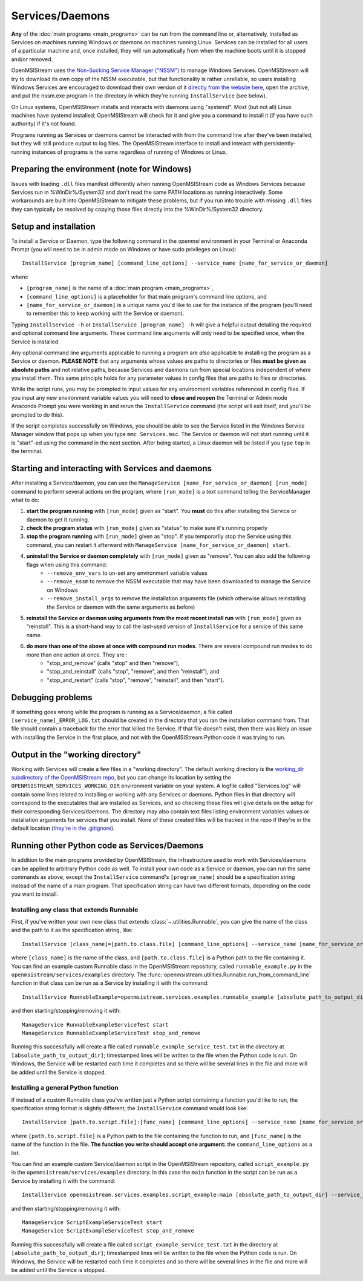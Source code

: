 ================
Services/Daemons
================

**Any** of the :doc:`main programs <main_programs>` can be run from the command line or, alternatively, installed as Services on machines running Windows or daemons on machines running Linux. Services can be installed for all users of a particular machine and, once installed, they will run automatically from when the machine boots until it is stopped and/or removed. 

OpenMSIStream uses `the Non-Sucking Service Manager ("NSSM") <https://nssm.cc/>`_ to manage Windows Services. OpenMSIStream will try to download its own copy of the NSSM executable, but that functionality is rather unreliable, so users installing Windows Services are encouraged to download their own version of it `directly from the website here <https://nssm.cc/release/nssm-2.24.zip>`_, open the archive, and put the nssm.exe program in the directory in which they're running ``InstallService`` (see below).

On Linux systems, OpenMSIStream installs and interacts with daemons using "systemd". Most (but not all) Linux machines have systemd installed; OpenMSIStream will check for it and give you a command to install it (if you have such authority) if it's not found.

Programs running as Services or daemons cannot be interacted with from the command line after they've been installed, but they will still produce output to log files. The OpenMSIStream interface to install and interact with persistently-running instances of programs is the same regardless of running of Windows or Linux.

Preparing the environment (note for Windows)
--------------------------------------------

Issues with loading ``.dll`` files manifest differently when running OpenMSIStream code as Windows Services because Services run in %WinDir%/System32 and don't read the same PATH locations as running interactively. Some workarounds are built into OpenMSIStream to mitigate these problems, but if you run into trouble with missing ``.dll`` files they can typically be resolved by copying those files directly into the %WinDir%/System32 directory.

Setup and installation
----------------------

To install a Service or Daemon, type the following command in the `openmsi` environment in your Terminal or Anaconda Prompt (you will need to be in admin mode on Windows or have sudo privileges on Linux)::

    InstallService [program_name] [command_line_options] --service_name [name_for_service_or_daemon]

where:

* ``[program_name]`` is the name of a :doc:`main program <main_programs>`, 
* ``[command_line_options]`` is a placeholder for that main program's command line options, and 
* ``[name_for_service_or_daemon]`` is a unique name you'd like to use for the instance of the program (you'll need to remember this to keep working with the Service or daemon). 

Typing ``InstallService -h`` or ``InstallService [program_name] -h`` will give a helpful output detailing the required and optional command line arguments. These command line arguments will only need to be specified once, when the Service is installed.

Any optional command line arguments applicable to running a program are *also* applicable to installing the program as a Service or daemon. **PLEASE NOTE** that any arguments whose values are paths to directories or files **must be given as absolute paths** and not relative paths, because Services and daemons run from special locations independent of where you install them. This same principle holds for any parameter values in config files that are paths to files or directories. 

While the script runs, you may be prompted to input values for any environment variables referenced in config files. If you input any new environment variable values you will need to **close and reopen** the Terminal or Admin mode Anaconda Prompt you were working in and rerun the ``InstallService`` command (the script will exit itself, and you'll be prompted to do this).

If the script completes successfully on Windows, you should be able to see the Service listed in the Windows Service Manager window that pops up when you type ``mmc Services.msc``. The Service or daemon will not start running until it is "start"-ed using the command in the next section. After being started, a Linux daemon will be listed if you type ``top`` in the terminal.

Starting and interacting with Services and daemons
--------------------------------------------------

After installing a Service/daemon, you can use the ``ManageService [name_for_service_or_daemon] [run_mode]`` command to perform several actions on the program, where ``[run_mode]`` is a text command telling the ServiceManager what to do:

#. **start the program running** with ``[run_mode]`` given as "start". You **must** do this after installing the Service or daemon to get it running.
#. **check the program status** with ``[run_mode]`` given as "status" to make sure it's running properly
#. **stop the program running** with ``[run_mode]`` given as "stop". If you temporarily stop the Service using this command, you can restart it afterward with ``ManageService [name_for_service_or_daemon] start``.
#. **uninstall the Service or daemon completely** with ``[run_mode]`` given as "remove". You can also add the following flags when using this command:
    * ``--remove_env_vars`` to un-set any environment variable values
    * ``--remove_nssm`` to remove the NSSM executable that may have been downloaded to manage the Service on Windows 
    * ``--remove_install_args`` to remove the installation arguments file (which otherwise allows reinstalling the Service or daemon with the same arguments as before)
#. **reinstall the Service or daemon using arguments from the most recent install run** with ``[run_mode]`` given as "reinstall". This is a short-hand way to call the last-used version of ``InstallService`` for a service of this same name.
#. **do more than one of the above at once with compound run modes**. There are several compound run modes to do more than one action at once. They are :
    * "stop_and_remove" (calls "stop" and then "remove"), 
    * "stop_and_reinstall" (calls "stop", "remove", and then "reinstall"), and 
    * "stop_and_restart" (calls "stop", "remove", "reinstall", and then "start").

Debugging problems
------------------

If something goes wrong while the program is running as a Service/daemon, a file called ``[service_name]_ERROR_LOG.txt`` should be created in the directory that you ran the installation command from. That file should contain a traceback for the error that killed the Service. If that file doesn't exist, then there was likely an issue with installing the Service in the first place, and not with the OpenMSIStream Python code it was trying to run.

Output in the "working directory"
---------------------------------

Working with Services will create a few files in a "working directory". The default working directory is the `working_dir subdirectory of the OpenMSIStream repo <https://github.com/openmsi/openmsistream/tree/main/openmsistream/services/working_dir>`_, but you can change its location by setting the ``OPENMSISTREAM_SERVICES_WORKING_DIR`` environment variable on your system. A logfile called "Services.log" will contain some lines related to installing or working with any Services or daemons. Python files in that directory will correspond to the executables that are installed as Services, and so checking these files will give details on the setup for their corresponding Services/daemons. The directory may also contain text files listing environment variables values or installation arguments for services that you install. None of these created files will be tracked in the repo if they're in the default location (`they're in the .gitignore <https://github.com/openmsi/openmsistream/blob/main/.gitignore>`_).

Running other Python code as Services/Daemons
---------------------------------------------

In addition to the main programs provided by OpenMSIStream, the infrastructure used to work with Services/daemons can be applied to arbitrary Python code as well. To install your own code as a Service or daemon, you can run the same commands as above, except the ``InstallService`` command's ``[program_name]`` should be a specification string instead of the name of a main program. That specification string can have two different formats, depending on the code you want to install.

Installing any class that extends Runnable
~~~~~~~~~~~~~~~~~~~~~~~~~~~~~~~~~~~~~~~~~~

First, if you've written your own new class that extends :class:`~.utilities.Runnable`, you can give the name of the class and the path to it as the specification string, like::

    InstallService [class_name]=[path.to.class.file] [command_line_options] --service_name [name_for_service_or_daemon]

where ``[class_name]`` is the name of the class, and ``[path.to.class.file]`` is a Python path to the file containing it. You can find an example custom Runnable class in the OpenMSIStream repository, called ``runnable_example.py`` in the ``openmsistream/services/examples`` directory. The :func:`openmsistream.utilities.Runnable.run_from_command_line` function in that class can be run as a Service by installing it with the command::

    InstallService RunnableExample=openmsistream.services.examples.runnable_example [absolute_path_to_output_dir] --service_name RunnableExampleServiceTest

and then starting/stopping/removing it with::

    ManageService RunnableExampleServiceTest start
    ManageService RunnableExampleServiceTest stop_and_remove

Running this successfully will create a file called ``runnable_example_service_test.txt`` in the directory at ``[absolute_path_to_output_dir]``; timestamped lines will be written to the file when the Python code is run. On Windows, the Service will be restarted each time it completes and so there will be several lines in the file and more will be added until the Service is stopped.

Installing a general Python function
~~~~~~~~~~~~~~~~~~~~~~~~~~~~~~~~~~~~

If instead of a custom Runnable class you've written just a Python script containing a function you'd like to run, the specification string format is slightly different; the ``InstallService`` command would look like::

    InstallService [path.to.script.file]:[func_name] [command_line_options] --service_name [name_for_service_or_daemon]

where ``[path.to.script.file]`` is a Python path to the file containing the function to run, and ``[func_name]`` is the name of the function in the file. **The function you write should accept one argument:** the ``command_line_options`` as a list.

You can find an example custom Service/daemon script in the OpenMSIStream repository, called ``script_example.py`` in the ``openmsistream/services/examples`` directory. In this case the ``main`` function in the script can be run as a Service by installing it with the command::

    InstallService openmsistream.services.examples.script_example:main [absolute_path_to_output_dir] --service_name ScriptExampleServiceTest

and then starting/stopping/removing it with::

    ManageService ScriptExampleServiceTest start
    ManageService ScriptExampleServiceTest stop_and_remove

Running this successfully will create a file called ``script_example_service_test.txt`` in the directory at ``[absolute_path_to_output_dir]``; timestamped lines will be written to the file when the Python code is run. On Windows, the Service will be restarted each time it completes and so there will be several lines in the file and more will be added until the Service is stopped.
